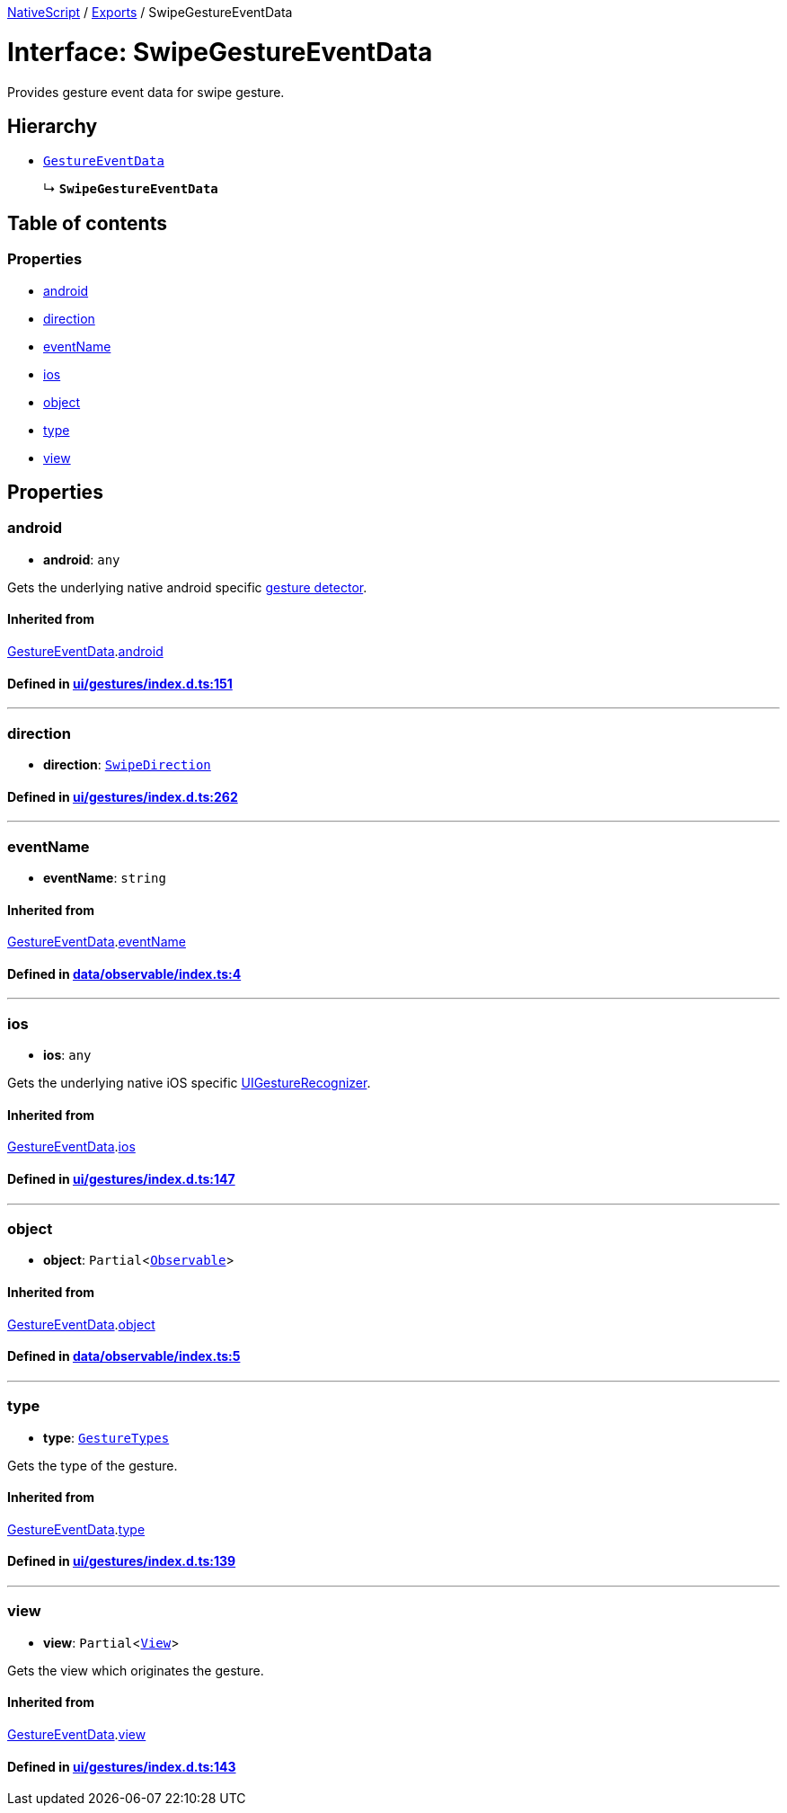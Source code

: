 

xref:../README.adoc[NativeScript] / xref:../modules.adoc[Exports] / SwipeGestureEventData

= Interface: SwipeGestureEventData

Provides gesture event data for swipe gesture.

== Hierarchy

* xref:GestureEventData.adoc[`GestureEventData`]
+
↳ *`SwipeGestureEventData`*

== Table of contents

=== Properties

* link:SwipeGestureEventData.md#android[android]
* link:SwipeGestureEventData.md#direction[direction]
* link:SwipeGestureEventData.md#eventname[eventName]
* link:SwipeGestureEventData.md#ios[ios]
* link:SwipeGestureEventData.md#object[object]
* link:SwipeGestureEventData.md#type[type]
* link:SwipeGestureEventData.md#view[view]

== Properties

[#android]
=== android

• *android*: `any`

Gets the underlying native android specific http://developer.android.com/reference/android/view/GestureDetector.html[gesture detector].

==== Inherited from

xref:GestureEventData.adoc[GestureEventData].link:GestureEventData.md#android[android]

==== Defined in https://github.com/NativeScript/NativeScript/blob/02d4834bd/packages/core/ui/gestures/index.d.ts#L151[ui/gestures/index.d.ts:151]

'''

[#direction]
=== direction

• *direction*: xref:../enums/SwipeDirection.adoc[`SwipeDirection`]

==== Defined in https://github.com/NativeScript/NativeScript/blob/02d4834bd/packages/core/ui/gestures/index.d.ts#L262[ui/gestures/index.d.ts:262]

'''

[#eventname]
=== eventName

• *eventName*: `string`

==== Inherited from

xref:GestureEventData.adoc[GestureEventData].link:GestureEventData.md#eventname[eventName]

==== Defined in https://github.com/NativeScript/NativeScript/blob/02d4834bd/packages/core/data/observable/index.ts#L4[data/observable/index.ts:4]

'''

[#ios]
=== ios

• *ios*: `any`

Gets the underlying native iOS specific https://developer.apple.com/library/ios/documentation/UIKit/Reference/UIGestureRecognizer_Class/[UIGestureRecognizer].

==== Inherited from

xref:GestureEventData.adoc[GestureEventData].link:GestureEventData.md#ios[ios]

==== Defined in https://github.com/NativeScript/NativeScript/blob/02d4834bd/packages/core/ui/gestures/index.d.ts#L147[ui/gestures/index.d.ts:147]

'''

[#object]
=== object

• *object*: `Partial`<xref:../classes/Observable.adoc[`Observable`]>

==== Inherited from

xref:GestureEventData.adoc[GestureEventData].link:GestureEventData.md#object[object]

==== Defined in https://github.com/NativeScript/NativeScript/blob/02d4834bd/packages/core/data/observable/index.ts#L5[data/observable/index.ts:5]

'''

[#type]
=== type

• *type*: xref:../enums/GestureTypes.adoc[`GestureTypes`]

Gets the type of the gesture.

==== Inherited from

xref:GestureEventData.adoc[GestureEventData].link:GestureEventData.md#type[type]

==== Defined in https://github.com/NativeScript/NativeScript/blob/02d4834bd/packages/core/ui/gestures/index.d.ts#L139[ui/gestures/index.d.ts:139]

'''

[#view]
=== view

• *view*: `Partial`<xref:../classes/View.adoc[`View`]>

Gets the view which originates the gesture.

==== Inherited from

xref:GestureEventData.adoc[GestureEventData].link:GestureEventData.md#view[view]

==== Defined in https://github.com/NativeScript/NativeScript/blob/02d4834bd/packages/core/ui/gestures/index.d.ts#L143[ui/gestures/index.d.ts:143]
